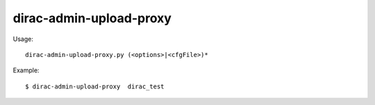 ===============================
dirac-admin-upload-proxy
===============================

Usage::

  dirac-admin-upload-proxy.py (<options>|<cfgFile>)* 

Example::

  $ dirac-admin-upload-proxy  dirac_test
 
